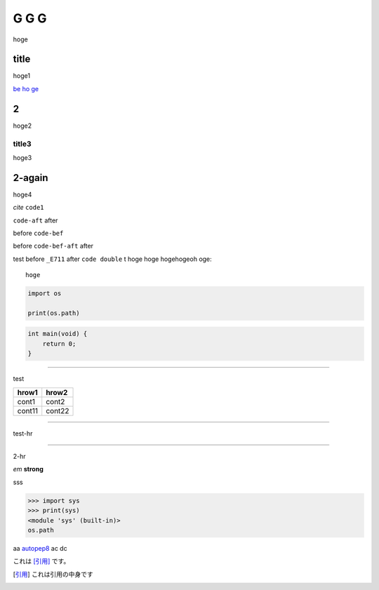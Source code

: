=====
G G G
=====

hoge

title
-----
hoge1

`be ho ge`_ 

2
-
hoge2

title3
======
hoge3


2-again
-------
hoge4

`cite`
``code1``

``code-aft`` after

before ``code-bef``

before ``code-bef-aft`` after

test
before ``_E711`` after ``code double`` t
hoge hoge
hogehogeoh oge::

  hoge

.. code-block:: python

    import os

    print(os.path)

.. code:: c

    int main(void) {
        return 0;
    }

-----

test

+-------+---------+
| hrow1 | hrow2   |
+=======+=========+
| cont1 |   cont2 |
+-------+---------+
| cont11|  cont22 |
+-------+---------+

________

test-hr

*****

2-hr

.. image:: https://travis-ci.org/hhatto/autopep8.svg?branch=master
    :target:  https://travis-ci.org/
    :alt:  hh

.. image:: a

*em*
**strong**

sss

>>> import sys
>>> print(sys)
<module 'sys' (built-in)>
os.path

aa autopep8_ ac dc

これは [引用]_ です。

.. _autopep8: https://github.com/hhatto/autopep8/
.. _`be ho ge`: https://github.com/hhatto/
.. [引用] これは引用の中身です
